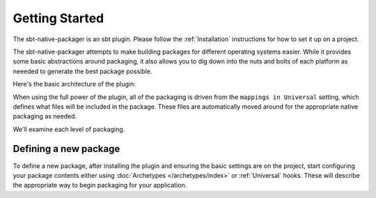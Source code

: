Getting Started
===============

The sbt-native-packager is an sbt plugin.  Please follow the :ref:`Installation` instructions for how to set it up on a project.

The sbt-native-packager attempts to make building packages for different operating systems easier.  While it provides
some basic abstractions around packaging, it also allows you to dig down into the nuts and bolts of each platform as
neeeded to generate the best package possible.   


Here's the basic architecture of the plugin:

.. image:: https://docs.google.com/drawings/d/1ASOPHY8UUGLDHrYYXFWqfYOuQe5sBioX8GKkeN3Yvd0/pub?w=960&amp;h=720
   :height: 720 px
   :width: 960 px
   :alt: Architecture diagram.

When using the full power of the plugin, all of the packaging is driven from the ``mappings in Universal`` setting, which defines
what files will be included in the package.  These files are automatically moved around for the appropriate native packaging as needed.

We'll examine each level of  packaging.



Defining a new package
~~~~~~~~~~~~~~~~~~~~~~

To define a new package, after installing the plugin and ensuring the basic settings are on the project, start configuring your package contents
either using :doc:`Archetypes </archetypes/index>` or :ref:`Universal` hooks.  These will describe the appropriate way to begin packaging for your application.





